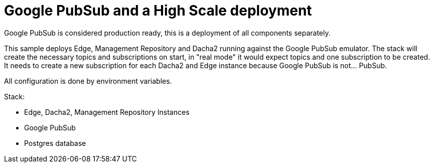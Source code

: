 = Google PubSub and a High Scale deployment

Google PubSub is considered production ready, this is a deployment of all components
separately.

This sample deploys Edge, Management Repository and Dacha2 running against the Google PubSub emulator. The stack will create the necessary topics and subscriptions on start, in "real mode" it would expect topics and one subscription to be created. It needs to create a new subscription for each Dacha2 and Edge instance because Google PubSub is not... PubSub.

All configuration is done by environment variables.

Stack:

- Edge, Dacha2, Management Repository Instances
- Google PubSub
- Postgres database
